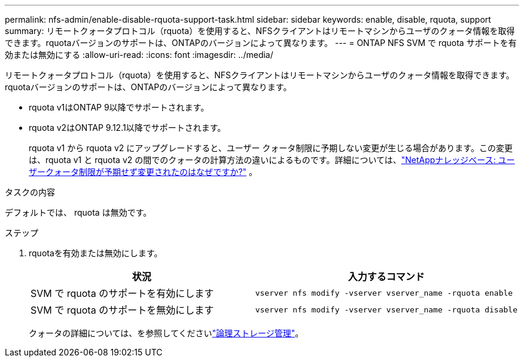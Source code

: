 ---
permalink: nfs-admin/enable-disable-rquota-support-task.html 
sidebar: sidebar 
keywords: enable, disable, rquota, support 
summary: リモートクォータプロトコル（rquota）を使用すると、NFSクライアントはリモートマシンからユーザのクォータ情報を取得できます。rquotaバージョンのサポートは、ONTAPのバージョンによって異なります。 
---
= ONTAP NFS SVM で rquota サポートを有効または無効にする
:allow-uri-read: 
:icons: font
:imagesdir: ../media/


[role="lead"]
リモートクォータプロトコル（rquota）を使用すると、NFSクライアントはリモートマシンからユーザのクォータ情報を取得できます。rquotaバージョンのサポートは、ONTAPのバージョンによって異なります。

* rquota v1はONTAP 9以降でサポートされます。
* rquota v2はONTAP 9.12.1以降でサポートされます。
+
rquota v1 から rquota v2 にアップグレードすると、ユーザー クォータ制限に予期しない変更が生じる場合があります。この変更は、rquota v1 と rquota v2 の間でのクォータの計算方法の違いによるものです。詳細については、link:https://kb.netapp.com/on-prem/ontap/Ontap_OS/OS-KBs/Why_did_the_user_quota_limit_changed_unexpectedly["NetAppナレッジベース: ユーザークォータ制限が予期せず変更されたのはなぜですか?"^] 。



.タスクの内容
デフォルトでは、 rquota は無効です。

.ステップ
. rquotaを有効または無効にします。
+
[cols="2*"]
|===
| 状況 | 入力するコマンド 


 a| 
SVM で rquota のサポートを有効にします
 a| 
[source, cli]
----
vserver nfs modify -vserver vserver_name -rquota enable
----


 a| 
SVM で rquota のサポートを無効にします
 a| 
[source, cli]
----
vserver nfs modify -vserver vserver_name -rquota disable
----
|===
+
クォータの詳細については、を参照してくださいlink:../volumes/index.html["論理ストレージ管理"]。


